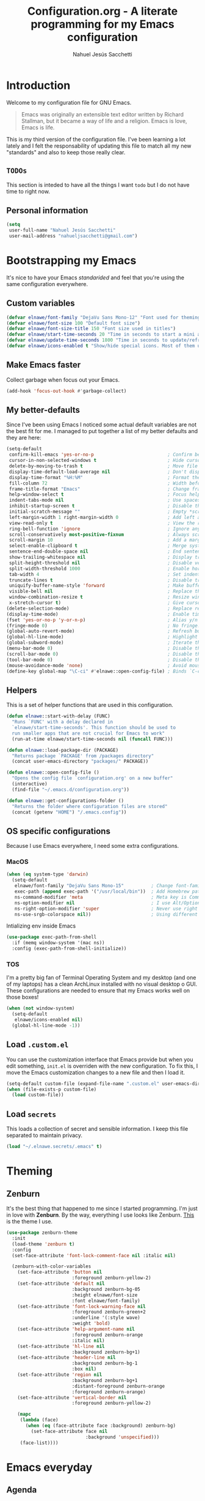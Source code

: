 #+TITLE: Configuration.org - A literate programming for my Emacs configuration
#+AUTHOR: Nahuel Jesús Sacchetti
#+OPTIONS: toc:3

* Introduction

Welcome to my configuration file for GNU Emacs.

#+BEGIN_QUOTE
Emacs was originally an extensible text editor written by Richard
Stallman, but it became a way of life and a religion. Emacs is love,
Emacs is life.
#+END_QUOTE

This is my third version of the configuration file. I've been learning a
lot lately and I felt the responsability of updating this file to match
all my new "standards" and also to keep those really clear.

** =TODOs=

This section is inteded to have all the things I want =todo= but I do
not have time to right now.

** Personal information

#+BEGIN_SRC emacs-lisp
(setq
 user-full-name "Nahuel Jesús Sacchetti"
 user-mail-address "nahueljsacchetti@gmail.com")
#+END_SRC

* Bootstrapping my Emacs

It's nice to have your Emacs /standarided/ and feel that you're using
the same configuration everywhere.

** Custom variables

#+BEGIN_SRC emacs-lisp
(defvar elnawe/font-family "DejaVu Sans Mono-12" "Font used for theming")
(defvar elnawe/font-size 100 "Default font size")
(defvar elnawe/font-size-title 150 "Font size used in titles")
(defvar elnawe/start-time-seconds 20 "Time in seconds to start a mini application")
(defvar elnawe/update-time-seconds 1800 "Time in seconds to update/refresh mini applications")
(defvar elnawe/icons-enabled t "Show/hide special icons. Most of them used in mode-line")
#+END_SRC

** Make Emacs faster

Collect garbage when focus out your Emacs.

#+BEGIN_SRC emacs-lisp
(add-hook 'focus-out-hook #'garbage-collect)
#+END_SRC

** My better-defaults

Since I've been using Emacs I noticed some actual default variables are
not the best fit for me. I managed to put together a list of my better
defaults and they are here:

#+BEGIN_SRC emacs-lisp
(setq-default
 confirm-kill-emacs 'yes-or-no-p                           ; Confirm before exit
 cursor-in-non-selected-windows t                          ; Hide cursor in inactive windows
 delete-by-moving-to-trash t                               ; Move file to trash instead of removing it
 display-time-default-load-average nil                     ; Don't display load avereage
 display-time-format "%H:%M"                               ; Format the time string
 fill-column 72                                            ; Width before automatic line breaks
 frame-title-format "Emacs"                                ; Change frame title to "Emacs"
 help-window-select t                                      ; Focus help windows when opened
 indent-tabs-mode nil                                      ; Use spaces for indentation
 inhibit-startup-screen t                                  ; Disable the startup window
 initial-scratch-message ""                                ; Empty *scratch* buffer
 left-margin-width 1 right-margin-width 0                  ; Add left and right margins
 view-read-only t                                          ; View the readonly files
 ring-bell-function 'ignore                                ; Ignore any kind of bell notifications
 scroll-conservatively most-positive-fixnum                ; Always scroll by one line
 scroll-margin 10                                          ; Add a margin when scrolling vertically
 select-enable-clipboard t                                 ; Merge system's and Emacs' clipboard
 sentence-end-double-space nil                             ; End sentence when dot and space
 show-trailing-whitespace nil                              ; Display trailing whitespaces
 split-height-threshold nil                                ; Disable vertical splitting
 split-width-threshold 1000                                ; Enable horizontal splitting
 tab-width 4                                               ; Set indentation width
 truncate-lines t                                          ; Disable truncate lines
 uniquify-buffer-name-style 'forward                       ; Make buffer names unique
 visible-bell nil                                          ; Replace the alarm to an audible one
 window-combination-resize t                               ; Resize window proportionally
 x-stretch-cursor t)                                       ; Give cursor glyph width
(delete-selection-mode)                                    ; Replace region when inserting text
(display-time-mode)                                        ; Enable time-mode in mode-line
(fset 'yes-or-no-p 'y-or-n-p)                              ; Alias y/n prompts to yes/no
(fringe-mode 0)                                            ; No fringe!
(global-auto-revert-mode)                                  ; Refresh buffer if changed outside Emacs
(global-hl-line-mode)                                      ; Highlight current line
(global-subword-mode)                                      ; Iterate through camelCase words
(menu-bar-mode 0)                                          ; Disable the menu bar
(scroll-bar-mode 0)                                        ; Disable the scroll-bar
(tool-bar-mode 0)                                          ; Disable the tool-bar
(mouse-avoidance-mode 'none)                               ; Avoid mouse colission with point
(define-key global-map "\C-ci" #'elnawe::open-config-file) ; Binds `C-ci' to open the configuration
#+END_SRC

** Helpers

This is a set of helper functions that are used in this configuration.

#+BEGIN_SRC emacs-lisp
(defun elnawe::start-with-delay (FUNC)
  "Runs `FUNC' with a delay declared in
  `elnawe/start-time-seconds'. This function should be used to
  run smaller apps that are not crucial for Emacs to work"
  (run-at-time elnawe/start-time-seconds nil (funcall FUNC)))

(defun elnawe::load-package-dir (PACKAGE)
  "Returns package `PACKAGE' from /packages directory"
  (concat user-emacs-directory "packages/" PACKAGE))

(defun elnawe::open-config-file ()
  "Opens the config file `configuration.org' on a new buffer"
  (interactive)
  (find-file "~/.emacs.d/configuration.org"))

(defun elnawe::get-configurations-folder ()
  "Returns the folder where configuration files are stored"
  (concat (getenv "HOME") "/.emacs.config"))
#+END_SRC

** OS specific configurations

Because I use Emacs everywhere, I need some extra configurations.

*** MacOS

#+BEGIN_SRC emacs-lisp
(when (eq system-type 'darwin)
  (setq-default
   elnawe/font-family "DejaVu Sans Mono-15"          ; Change font-family
   exec-path (append exec-path '("/usr/local/bin"))  ; Add Homebrew path
   ns-command-modifier 'meta                         ; Meta key is Command
   ns-option-modifier nil                            ; I use Alt/Option to expand my keyboard layout
   ns-right-option-modifier 'super                   ; Never use right Alt key so I can use it as Super key
   ns-use-srgb-colorspace nil))                      ; Using different colorspace for Mac
#+END_SRC

Intializing env inside Emacs

#+BEGIN_SRC emacs-lisp
(use-package exec-path-from-shell
  :if (memq window-system '(mac ns))
  :config (exec-path-from-shell-initialize))
#+END_SRC

*** TOS

I'm a pretty big fan of Terminal Operating System and my desktop (and
one of my laptops) has a clean ArchLinux installed with no visual
desktop o GUI. These configurations are needed to ensure that my Emacs
works well on those boxes!

#+BEGIN_SRC emacs-lisp
(when (not window-system)
  (setq-default
   elnawe/icons-enabled nil)
  (global-hl-line-mode -1))
#+END_SRC

** Load =.custom.el=

You can use the customization interface that Emacs provide but when you
edit something, =init.el= is overriden with the new configuration. To
fix this, I move the Emacs customization changes to a new file and then
I load it.

#+BEGIN_SRC emacs-lisp
(setq-default custom-file (expand-file-name ".custom.el" user-emacs-directory))
(when (file-exists-p custom-file)
  (load custom-file))
#+END_SRC

** Load =secrets=

This loads a collection of secret and sensible information. I keep this
file separated to maintain privacy.

#+BEGIN_SRC emacs-lisp
(load "~/.elnawe.secrets/.emacs" t)
#+END_SRC

* Theming

** Zenburn

It's the best thing that happened to me since I started programming. I'm
just in love with *Zenburn*. By the way, everything I use looks like
Zenburn. [[https://github.com/bbatsov/zenburn-emacs][This]] is the theme
I use.

#+BEGIN_SRC emacs-lisp
(use-package zenburn-theme
  :init
  (load-theme 'zenburn t)
  :config
  (set-face-attribute 'font-lock-comment-face nil :italic nil)

  (zenburn-with-color-variables
    (set-face-attribute 'button nil
                        :foreground zenburn-yellow-2)
    (set-face-attribute 'default nil
                        :background zenburn-bg-05
                        :height elnawe/font-size
                        :font elnawe/font-family)
    (set-face-attribute 'font-lock-warning-face nil
                        :foreground zenburn-green+2
                        :underline '(:style wave)
                        :weight 'bold)
    (set-face-attribute 'help-argument-name nil
                        :foreground zenburn-orange
                        :italic nil)
    (set-face-attribute 'hl-line nil
                        :background zenburn-bg+1)
    (set-face-attribute 'header-line nil
                        :background zenburn-bg-1
                        :box nil)
    (set-face-attribute 'region nil
                        :background zenburn-bg+1
                        :distant-foreground zenburn-orange
                        :foreground zenburn-orange)
    (set-face-attribute 'vertical-border nil
                        :foreground zenburn-yellow-2)

    (mapc
     (lambda (face)
       (when (eq (face-attribute face :background) zenburn-bg)
         (set-face-attribute face nil
                             :background 'unspecified)))
     (face-list))))
#+END_SRC

* Emacs everyday

** Agenda

When you use Emacs for a while you understand that you can not just edit
code, create presentations or write quite beautiful tables and lists.
You can also have a very nice =TODO= list synched all the time with your
server that acts as your agenda and note-taking. This is actually nice.

*** Directories

#+BEGIN_SRC emacs-lisp
(setq-default
 org-directory "~/Dropbox/orgs")

(defun elnawe::org/file-path (FILENAME)
  "Returns the absolute path of a given `FILENAME` with default `org-directory`"
  (concat (file-name-as-directory org-directory) FILENAME))

(setq
 org-archive-location (concat (elnawe::org/file-path "archive.org") ":: From %s")
 org-index-file (elnawe::org/file-path "index.org"))
#+END_SRC

*** Keybindings

#+BEGIN_SRC emacs-lisp
(defun elnawe::org/mark-done-and-archive ()
  "Mark the state of an org-mode item as `DONE' and archive it"
  (interactive)
  (org-todo 'done)
  (org-archive-subtree))

(define-key global-map "\C-ca" 'org-agenda)
(define-key global-map "\C-cc" 'org-capture)
(define-key org-mode-map (kbd "C-c C-x C-s") 'elnawe::org/mark-done-and-archive)
#+END_SRC

*** New captures

#+BEGIN_SRC emacs-lisp
(setq
 org-agenda-files (list org-index-file)
 org-capture-templates '(("i" "Ideas"
                          entry
                          (file (elnawe::org/file-path "ideas.org"))
                          "* %?\n")
                         ("t" "TODO Item"
                          entry
                          (file+headline org-index-file "Inbox")
                          "* TODO %?\n"))
 org-log-done 'time)
#+END_SRC

** Backup copies

Manage the backup copies. Always keeping them but save them inside Emacs
directory.

#+BEGIN_SRC emacs-lisp
(setq-default
 backup-by-copying t
 backup-directory-alist '(("." . "~/.emacs.config/saves"))
 delete-old-versions 'never
 make-backup-files t
 version-control 'numbered)
#+END_SRC

** Better major mode names

#+BEGIN_SRC emacs-lisp
(use-package dim
  :defer t
  :config
  (dim-major-names '((emacs-lisp-mode          "Emacs")
                     (html-mode                "HTML")
                     (js2-mode                 "JavaScript")
                     (json-mode                "JSON")
                     (lisp-interaction-mode    "Lisp Interaction")
                     (lisp-mode                "Lisp")
                     (magit-diff-mode          "Git Diff")
                     (magit-log-mode           "Git Log")
                     (magit-status-mode        "Git Status")
                     (markdown-mode            "Markdown")
                     (ng2-mode                 "Angular")
                     (ng2-html-mode            "Angular HTML")
                     (ng2-ts-mode              "Angular TypeScript")
                     (org-mode                 "Org")
                     (rjsx-mode                "React")
                     (scss-mode                "SCSS")
                     (typescript-mode          "TypeScript"))))
#+END_SRC

** Dim other buffers

Automatically dim my other opened buffers. This help me focus on the one
that is being reading/modifying.

#+BEGIN_SRC emacs-lisp
(use-package auto-dim-other-buffers
  :init
  (auto-dim-other-buffers-mode)
  :config
  (zenburn-with-color-variables
    (set-face-attribute 'auto-dim-other-buffers-face nil
                        :background zenburn-bg-1)))
#+END_SRC

** Fill paragraph automatically

When I'm in =text-mode= I want my paragraph to be just the lenght of my
ruler. Also, I don't want to use =M-q= to adjust it by myself, because
Emacs allow me to do it automatically!

#+BEGIN_SRC emacs-lisp
(use-package simple
  :ensure nil
  :init
  (add-hook 'text-mode-hook #'turn-on-auto-fill))
#+END_SRC

** =ivy-mode= for minibuffer completition

First I used =helm= but it felt slow. Then I moved to the built-in
=ido-mode= and, though it worked great, I wanted to try =ivy= and after
searching the Internet I found it very useful!

#+BEGIN_SRC emacs-lisp
(use-package ivy
  :init
  (ivy-mode 1)
  :config
  (setq
   enable-recursive-minibuffers t
   ivy-count-format "[%d/%d] "
   ivy-display-style 'fancy
   ivy-extra-directories nil
   ivy-use-virtual-buffers t))

(use-package counsel)

(use-package swiper)
#+END_SRC

** Navigation

Navigation its an important thing in Emacs, specially when you just use
the keyboard.

*** Beginning of line

This is a better =move-beginning-of-line= function that also goes to
beginning after indentation.

#+BEGIN_SRC emacs-lisp
(defun elnawe::dwin/beginning-of-line ()
  "Move point to first non-whitespace character, or beginning of line."
  (interactive "^")
  (let ((origin (point)))
    (beginning-of-line)
    (and (= origin (point))
         (back-to-indentation))))

(global-set-key [remap move-beginning-of-line] #'elnawe::dwin/beginning-of-line)
#+END_SRC

*** Disable mouse

#+BEGIN_SRC emacs-lisp
(use-package disable-mouse
  :init
  (global-disable-mouse-mode))
#+END_SRC

*** Vi-like navigation

I tend to use the terminal a lot and most of the programs you use there
uses a vi-like navigation. You just get used to it.

#+BEGIN_SRC emacs-lisp
(add-hook 'read-only-mode-hook
          (lambda ()
            (define-key view-mode-map "J" #'scroll-up-line)
            (define-key view-mode-map "K" #'scroll-down-line)
            (define-key view-mode-map "j" #'next-line)
            (define-key view-mode-map "k" #'previous-line)
            (define-key view-mode-map "l" #'right-char)
            (define-key view-mode-map "h" #'left-char)
            (define-key view-mode-map "i" #'read-only-mode)))

(define-key global-map [f4] #'read-only-mode)
(define-key global-map "\M-3" #'read-only-mode)
#+END_SRC

** Pomodoro

Time tracking for efficiency in any aspect. The Pomodoro technique is a
well known way to maximize the time of your activities.

#+BEGIN_SRC emacs-lisp
(use-package org-pomodoro
  :after org
  :preface
  (defun elnawe::open-tasks-file ()
    "Opens the tasks file on a new buffer"
    (interactive)
    (split-window-below)
    (balance-windows)
    (other-window 1)
    (find-file "~/Dropbox/orgs/tasks.org"))
  :bind
  ("C-c t" . elnawe::open-tasks-file)
  :config
  (setq org-pomodoro-format "%s")
  (add-to-list
   'org-capture-templates
   '("p" "Pomodoro"
     entry
     (file (elnawe::org/file-path "tasks.org"))
     "
,* %^{Task description}
%?"
     )))
#+END_SRC

** Restart Emacs

When I am updating or changing some configuration on my Emacs I like to
restart it to clean up everything I removed. There's an excellent
package to do that and it's called =restart-emacs=. Instead of =C-x C-c=
(quit-emacs) I use =C-x C-M-c= to restart it.

#+BEGIN_SRC emacs-lisp
(use-package restart-emacs
  :bind
  ("C-x C-M-c" . restart-emacs))
#+END_SRC

** Window management

Window management is something you have to do in Emacs, and you'll have
to do it a lot. This is a great set of configurations to make it look
and feel easy to do.

*** Destkop

For Emacs =desktop= is the working session you left off when closing it.
I like to keep it always there so I can continue from that point.

#+BEGIN_SRC emacs-lisp
(use-package desktop
  :ensure nil
  :demand t
  :config
  (desktop-save-mode))
#+END_SRC

*** Moving through windows

#+BEGIN_SRC emacs-lisp
(use-package windmove
  :ensure nil
  :bind
  (("C-c m h". windmove-left)
   ("C-c m l". windmove-right)
   ("C-c m k". windmove-up)
   ("C-c m j". windmove-down)
   ("C-c m o" . other-window)))
#+END_SRC

*** Splitting windows

#+BEGIN_SRC emacs-lisp
(defun elnawe::window/create-bottom-and-switch ()
  "Creates a new window to the bottom and then switch to it"
  (interactive)
  (split-window-below)
  (balance-windows)
  (other-window 1))

(defun elnawe::window/create-right-and-switch ()
  "Creates a new window to the right and then switch to it"
  (interactive)
  (split-window-right)
  (balance-windows)
  (other-window 1))

(global-set-key (kbd "C-x 2") 'elnawe::window/create-bottom-and-switch)
(global-set-key (kbd "C-x 3") 'elnawe::window/create-right-and-switch)
(global-set-key (kbd "C-x `") 'ivy-switch-buffer-other-window)
#+END_SRC

*** Temporal buffers

#+BEGIN_SRC emacs-lisp
(defun elnawe::window/split-horizontally-for-temp-buffers ()
  (when (one-window-p t)
    (split-window-horizontally)))

(add-hook 'temp-buffer-window-setup-hook
          'elnawe::window/split-horizontally-for-temp-buffers)
#+END_SRC

*** Undo/redo configurations

Sometimes you close windows or change their layout without meaning to.
Thanks to Emacs =winner= mode helps me to go back if that happens.

#+BEGIN_SRC emacs-lisp
(use-package winner
  :ensure nil
  :defer 1
  :bind
  (("C-c b M-h" . winner-undo)
   ("C-c b M-l" . winner-redo))
  :init
  (winner-mode))
#+END_SRC

* Programming

I use Emacs for everything, even code. I like to keep it good looking
but really functional.

** Auto-completition

I'm not a very big fan of auto-complete my words but sometimes it's a
bit helpful.

#+BEGIN_SRC emacs-lisp
(use-package company
  :init
  (add-hook 'after-init-hook #'global-company-mode)
  :config
  (setq
   company-idle-delay 0.3
   company-minimum-prefix-length 3
   company-tooltip-align-annotations t))
#+END_SRC

** Auto-indent as you write

Helps me to maintain my code aligned with aggresive indentation.

#+BEGIN_SRC emacs-lisp
(use-package aggressive-indent
  :init
  (aggressive-indent-global-mode))
#+END_SRC

** Expanding code

Using built-in =hippie-exp= package to manage expansions. This is a
DWIM-like (Do What I Mean) expansion, trying to be smart depending on
its context. Mostly you can use any kind of expansion with =<C-return>=

#+BEGIN_SRC emacs-lisp
(use-package emmet-mode
  :bind
  ((:map emmet-mode-keymap
        ("<C-return>" . nil)
        ("C-M-<left>" . nil)
        ("C-M-<right>" . nil)
        ("C-c w" . nil)))
  :init
  (add-hook 'css-mode-hook #'emmet-mode)
  (add-hook 'html-mode-hook #'emmet-mode)
  (add-hook 'rjsx-mode-hook #'emmet-mode)
  :config
  (setq emmet-move-cursor-between-quote t))

(use-package hippie-exp
  :ensure nil
  :preface
  (defun elnawe::emmet/try-expand-line (args)
    "Try `emmet-expand-line' if `emmet-mode' is active. Else, does nothing."
     (interactive "P")
     (when emmet-mode (emmet-expand-line args)))
  :bind
  (("<C-return>" . hippie-expand))
  :config
  (setq-default
   hippie-expand-try-functions-list '(elnawe::emmet/try-expand-line)
   hippie-expand-verbose nil))
#+END_SRC

** Go to definition

When working on big projects *go to definition* it's a must. =dumb-jump=
helps me with that.

#+BEGIN_SRC emacs-lisp
(use-package dumb-jump
  :bind
  (("C-c l g" . dumb-jump-go)
   ("C-c l n" . dumb-jump-go-prefer-external-other-window))
  :init
  (dumb-jump-mode 1))
#+END_SRC

** Kill line or region

Instead of the default =C-w=, this function overrides that feature to
cut the line where you at if there's no region selected.

#+BEGIN_SRC emacs-lisp
(defadvice kill-region (before slick-cut activate compile)
  "When called interactively with no active region, kill a single line instead"
  (interactive
   (if mark-active (list (region-beginning) (region-end))
     (list (line-beginning-position)
           (line-beginning-position 2)))))
#+END_SRC

** Languages

*** CSS

#+BEGIN_SRC emacs-lisp
  (use-package css-mode
    :ensure nil
    :config
    (setq-default css-indent-offset 4))

  (use-package scss-mode
    :ensure nil
    :mode ("\\.sass\\'" "\\.scss\\'"))
#+END_SRC

*** HTML

Using HTML mode defined in =sgml-mode.el=

#+BEGIN_SRC emacs-lisp
(use-package sgml-mode
  :ensure nil
  :init
  (add-hook 'html-mode-hook #'sgml-electric-tag-pair-mode)
  (add-hook 'html-mode-hook #'sgml-name-8bit-mode)
  :config
  (setq sgml-basic-offset 4))
#+END_SRC

*** JavaScript

#+BEGIN_SRC emacs-lisp
(use-package js
  :init
  (add-hook 'js-mode #'js2-mode))

(use-package js2-mode
  :mode ("\\.js\\'")
  :config
  (setq js-indent-level 4))

(use-package json-mode
  :config
  (setq-local js-indent-level 2))

(use-package ng2-mode
  :mode ("/futbol-club/.*\\.ts" "/futbol-club/.*\\.html"))

(use-package rjsx-mode
  :mode ("/swa-ui-app/.*\\.js$")
  :config
  (setq js-indent-level 4))

(use-package tide)

(use-package typescript-mode
  :init
  (defun setup-tide-mode ()
    (interactive)
    (tide-setup)
    (setq flycheck-check-syntax-automatically '(save mode-enabled))
    (eldoc-mode 1)
    (tide-hl-identifier-mode))
  (add-hook 'before-save-hook #'tide-format-before-save)
  (add-hook 'typescript-mode-hook #'setup-tide-mode)
  :config
  (setq company-tooltip-align-annotations t))
#+END_SRC

*** Markdown

Mostly I use =org-mode=, but sometimes you need to write down your
README files.

#+BEGIN_SRC emacs-lisp
  (use-package markdown-mode
    :mode ("INSTALL\\'" "LICENSE\\'" "README\\'" "\\.md\\'" "\\.markdown\\'")
    :config
    (setq
     markdown-asymmetric-header t
     markdown-split-window-direction 'right))
#+END_SRC

*** Org

My whole configuration is written in =org-mode=. I also write all my
TODO lists in Org. This is a powerful tool and I'm not the best user.
I'm learning though. Also, I'm working with [[Agenda][=org-agenda=]]

#+BEGIN_SRC emacs-lisp
(use-package org
  :ensure nil
  :init
  (add-hook 'org-mode-hook #'org-sticky-header-mode)
  (add-hook 'org-mode-hook #'org-bullets-mode)
  :config
  (setq
   org-descriptive-links nil
   org-ellipsis "\u21b4"
   org-startup-folded nil
   org-startup-truncated nil))

(use-package org-src
  :ensure nil
  :after org
  :config
  (setq
   org-edit-src-content-indentation 0
   org-edit-src-persistent-message nil
   org-src-fontify-natively t
   org-src-tab-acts-natively t
   org-src-window-setup 'current-window))

(use-package org-sticky-header
  :config
  (setq
   org-sticky-header-full-path 'full
   org-sticky-header-outline-path-separator " > "))
#+END_SRC

** Multiple cursors

I actually like some of the features that modern IDE provides, like
multiple cursor editing. It's great that Emacs can do that as well!

#+BEGIN_SRC emacs-lisp
(use-package multiple-cursors
  :bind
  (("C-c l e" . mc/edit-lines)
   ("C-c l l" . mc/mark-all-words-like-this)))
#+END_SRC

** Parentheses and delimiters

When programming you use a lot of =()= or ={}= so I pulled out a nice
configuration to manage this delimiters.

*** Highlighing

#+BEGIN_SRC emacs-lisp
(use-package show-paren-mode
  :ensure nil
  :init
  (show-paren-mode t))

(use-package rainbow-delimiters
  :init
  (add-hook 'prog-mode-hook #'rainbow-delimiters-mode)
  :config
  (zenburn-with-color-variables
    (set-face-attribute 'rainbow-delimiters-mismatched-face nil
                        :foreground zenburn-red-2)
    (set-face-attribute 'rainbow-delimiters-unmatched-face nil
                        :foreground zenburn-red-2)))
#+END_SRC

Also I use =smartparens= to be sure I don't forget to close 'em! It
takes some time to be used to it though.

#+BEGIN_SRC emacs-lisp
(use-package smartparens
  :bind
  (("C-c l DEL" . sp-unwrap-sexp)
   ("C-c l m" . sp-mark-sexp)))

(use-package smartparens-config
  :ensure nil
  :after smartparens
  :init
  (smartparens-global-mode)
  (sp-pair "{{" "}}")
  (sp-pair "[[" "]]"))
#+END_SRC

** Project management

I love =projectile= and I think its the best project management tool
you'll ever need in Emacs.

#+BEGIN_SRC emacs-lisp
(use-package projectile
  :defer 1
  :init
  (setq-default
   projectile-cache-file (expand-file-name ".projectile-cache" (elnawe::get-configurations-folder))
   projectile-completition-system 'ivy
   projectile-enable-caching t
   projectile-keymap-prefix (kbd "C-c p")
   projectile-known-projects-file (expand-file-name ".projectile-bookmarks" (elnawe::get-configurations-folder))
   projectile-mode-line '(:eval (projectile-project-name))
   projectile-switch-project-action 'projectile-find-file)
  (projectile-global-mode))

(use-package counsel-projectile
  :init
  (counsel-projectile-on))
#+END_SRC

** Search and replace

Better search and replace with =anzu=. This is a known =vim= package
that [[https://github.com/syohex/emacs-anzu][syohex]] ported to Emacs.
Also, here I've some =isearch= configuration to work with better regexp
searching mechanics.

#+BEGIN_SRC emacs-lisp
(use-package anzu
  :bind
  (([remap query-replace] . anzu-query-replace-regexp))
  :init
  (global-anzu-mode)
  :config
  (setq
   anzu-cons-mode-line-p nil)

  (zenburn-with-color-variables
    (set-face-attribute 'anzu-replace-highlight nil
                        :background zenburn-red-4
                        :foreground zenburn-red+1)
    (set-face-attribute 'anzu-replace-to nil
                        :background zenburn-green-1
                        :foreground zenburn-green+4)))

(use-package isearch
  :ensure nil
  :bind
  (:map isearch-mode-map
        ("M-j" . isearch-ring-advance)
        ("M-k" . isearch-ring-retreat)
        :map minibuffer-local-isearch-map
        ("M-j" . next-history-element)
        ("M-k" . previous-history-element))
  :config
  (setq
   isearch-allow-scroll t
   lazy-highlight-cleanup nil
   lazy-highlight-initial-delay 0)
  (zenburn-with-color-variables
    (set-face-attribute 'isearch nil
                        :background zenburn-blue
                        :foreground zenburn-fg)
    (set-face-attribute 'isearch-lazy-highlight-face nil
                        :background zenburn-blue-5
                        :foreground zenburn-blue)))
#+END_SRC

** Tree view

I don't use this often but it's a good thing to have in hand if I need
to find a file by its folder.

#+BEGIN_SRC emacs-lisp
(use-package neotree
  :bind
  (([f6] . neotree-toggle)
   ("M-2" . neotree-toggle)
   :map neotree-mode-map
   ("<return>" . neotree-enter)
   ("c" . neotree-create-node)
   ("d" . neotree-delete-node)
   ("j" . neotree-next-line)
   ("k" . neotree-previous-line)
   ("r" . neotree-rename-node)
   ("s" . neotree-dir))
  :config
  (setq
   neo-autorefresh t
   neo-force-change-root t
   neo-smart-open t
   neo-theme (if (display-graphic-p) 'icons 'arrow)
   neo-vc-integration '(face char)
   neo-window-width 50
   neo-window-position 'right)

  (zenburn-with-color-variables
    (set-face-attribute 'neo-vc-edited-face nil
                        :foreground zenburn-yellow-1)
    (set-face-attribute 'neo-vc-added-face nil
                        :foreground zenburn-green-1)))
#+END_SRC

** Version Control

Magit provides everything I need when working with Version Control, all
within Emacs. Also, it merges very well with my =mode-line=
configuration.

#+BEGIN_SRC emacs-lisp
(use-package magit
  :preface
  (defun elnawe::magit/display-buffer-same (buffer)
    "Display most magit popups in the current buffer."
    (display-buffer
     buffer
     (cond ((and (derived-mode-p 'magit-mode)
                 (eq (with-current-buffer buffer major-mode) 'magit-status-mode))
            nil)
           ((memq (with-current-buffer buffer major-mode)
                  '(magit-process-mode
                    magit-revision-mode
                    magit-diff-mode
                    magit-stash-mode))
            nil)
           (t '(display-buffer-same-window)))))
  :config
  (setq
   magit-display-buffer-function #'elnawe::magit/display-buffer-same
   magit-diff-highlight-hunk-body nil
   magit-diff-highlight-hunk-region-functions
   '(magit-diff-highlight-hunk-region-dim-outside
     magit-diff-highlight-hunk-region-using-face)
   magit-popup-display-buffer-action '((display-buffer-same-window))
   magit-refs-show-commit-count 'all
   magit-section-show-child-count t)
  (set-face-attribute 'magit-diff-file-heading-highlight nil :background nil)
  (set-face-attribute 'magit-diff-hunk-region nil :inherit 'region)
  (set-face-attribute 'magit-popup-heading nil :height elnawe/font-size-title)
  (set-face-attribute 'magit-section-heading nil :height elnawe/font-size-title)
  (set-face-attribute 'magit-section-highlight nil :background nil)
  (zenburn-with-color-variables
    (set-face-attribute 'magit-diff-added nil
                        :background nil
                        :foreground zenburn-green+3)
    (set-face-attribute 'magit-diff-removed nil
                        :background nil
                        :foreground zenburn-red)))
#+END_SRC

** Whitespaces

Highlight trailing whitespaces, tabs and empty lines. Also remove them
when saving the file.

#+BEGIN_SRC emacs-lisp
(use-package whitespace
  :demand t
  :ensure nil
  :init
  (add-hook 'before-save-hook #'delete-trailing-whitespace)
  (add-hook 'prog-mode-hook #'whitespace-turn-on)
  (add-hook 'text-mode-hook #'whitespace-turn-on)
  :config
  (setq whitespace-style '(face tab trailing)))
#+END_SRC

** Word highlighting

Highlight words like `TODO`, `FIXME` or `BUG` when in programming mode.

#+BEGIN_SRC emacs-lisp
(add-hook 'prog-mode-hook
          (lambda ()
            (font-lock-add-keywords nil
                                    '(("\\<\\(FIXME\\|TODO\\|BUG\\):" 1 font-lock-warning-face t)))))
#+END_SRC

* Major features

** Help

One great feature of Emacs is the self-documentation. This little
configuration makes navigating through it a little bit easier.

#+BEGIN_SRC emacs-lisp
(use-package help-mode
  :ensure nil
  :bind
  (:map help-mode-map
        ("j" . next-line)
        ("k" . previous-line)
        ("q" . kill-buffer-and-window)
        ("<" . help-go-back)
        (">" . help-go-forward)))
#+END_SRC

** Mode-line

Started with =spaceline= which is a nice looking mode-line based on
=powerline= and extracted from =Spacemacs= but I always wanted to have
my own mode-line configuration. This is probably an always work in
progress.

#+BEGIN_SRC emacs-lisp
(defmacro with-face (STR &rest PROPS)
  "Return STR propertized with PROPS."
  `(propertize ,STR 'face (list ,@PROPS)))

(defun get-buffer-state ()
  (cond
   (buffer-read-only
    "/")
   ((buffer-modified-p)
    "⚑")
   (t
    "-")))

(setq-default
 mode-line-format
 (list
  "[" '(:eval (get-buffer-state)) "] "
  (with-face "%b" '(:weight bold))
  "  %p %02l,%c"
  "  (%m)"
  " %-"))

(zenburn-with-color-variables
  (set-face-attribute 'mode-line nil
                      :background zenburn-green-1
                      :box nil
                      :foreground zenburn-bg-1)
  (set-face-attribute 'mode-line-inactive nil
                      :background zenburn-bg
                      :box nil
                      :foreground zenburn-bg+3))
#+END_SRC
